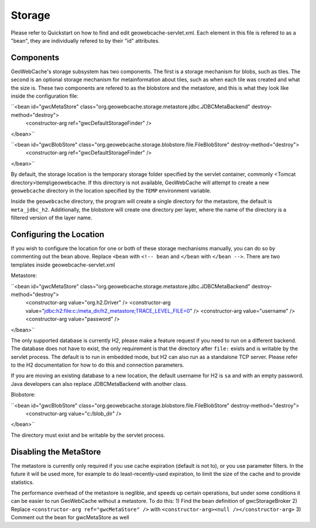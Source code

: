 .. _storage:

Storage
=======

Please refer to Quickstart on how to find and edit geowebcache-servlet.xml. Each element in this file is refered to as a "bean", they are individually refered to by their "id" attributes.

Components
----------

GeoWebCache's storage subsystem has two components. The first is a storage mechanism for blobs, such as tiles. The second is an optional storage mechanism for metainformation about tiles, such as when each tile was created and what the size is. These two components are refered to as the blobstore and the metastore, and this is what they look like inside the configuration file:

``<bean id="gwcMetaStore" class="org.geowebcache.storage.metastore.jdbc.JDBCMetaBackend" destroy-method="destroy">
  <constructor-arg ref="gwcDefaultStorageFinder" />
</bean>``

``<bean id="gwcBlobStore" class="org.geowebcache.storage.blobstore.file.FileBlobStore" destroy-method="destroy">
  <constructor-arg ref="gwcDefaultStorageFinder" />
</bean>``

By default, the storage location is the temporary storage folder specified by the servlet container, commonly <Tomcat directory>\\temp\\geowebcache. If this directory is not available, GeoWebCache will attempt to create a new ``geowebcache`` directory in the location specified by the ``TEMP`` environment variable.

Inside the ``geowebcache`` directory, the program will create a single directory for the metastore, the default is ``meta_jdbc_h2``. Additionally, the blobstore will create one directory per layer, where the name of the directory is a filtered version of the layer name.


Configuring the Location
------------------------

If you wish to configure the location for one or both of these storage mechanisms manually, you can do so by commenting out the bean above. Replace ``<bean`` with ``<!-- bean`` and ``</bean`` with ``</bean -->``. There are two templates inside geowebcache-servlet.xml

Metastore:

``<bean id="gwcMetaStore" class="org.geowebcache.storage.metastore.jdbc.JDBCMetaBackend" destroy-method="destroy">
  <constructor-arg value="org.h2.Driver" />
  <constructor-arg value="jdbc:h2:file:c:/meta_dir/h2_metastore;TRACE_LEVEL_FILE=0" />
  <constructor-arg value="username" />
  <constructor-arg value="password" />
</bean>``

The only supported database is currently H2, please make a feature request if you need to run on a different backend. The database does not have to exist, the only requirement is that the directory after ``file:`` exists and is writable by the servlet process. The default is to run in embedded mode, but H2 can also run as a standalone TCP server. Please refer to the H2 documentation for how to do this and connection parameters.

If you are moving an existing database to a new location, the default username for H2 is ``sa`` and with an empty password. Java developers can also replace JDBCMetaBackend with another class.

Blobstore:

``<bean id="gwcBlobStore" class="org.geowebcache.storage.blobstore.file.FileBlobStore" destroy-method="destroy">
  <constructor-arg value="c:/blob_dir" />
</bean>``

The directory must exist and be writable by the servlet process.


Disabling the MetaStore
-----------------------

The metastore is currently only required if you use cache expiration (default is not to), or you use parameter filters. In the future it will be used more, for example to do least-recently-used expiration, to limit the size of the cache and to provide statistics.

The performance overhead of the metastore is neglible, and speeds up certain operations, but under some conditions it can be easier to run GeoWebCache without a metastore. To do this:
1) Find the bean definition of gwcStorageBroker
2) Replace ``<constructor-arg ref="gwcMetaStore" />`` with ``<constructor-arg><null /></constructor-arg>``
3) Comment out the bean for gwcMetaStore as well
